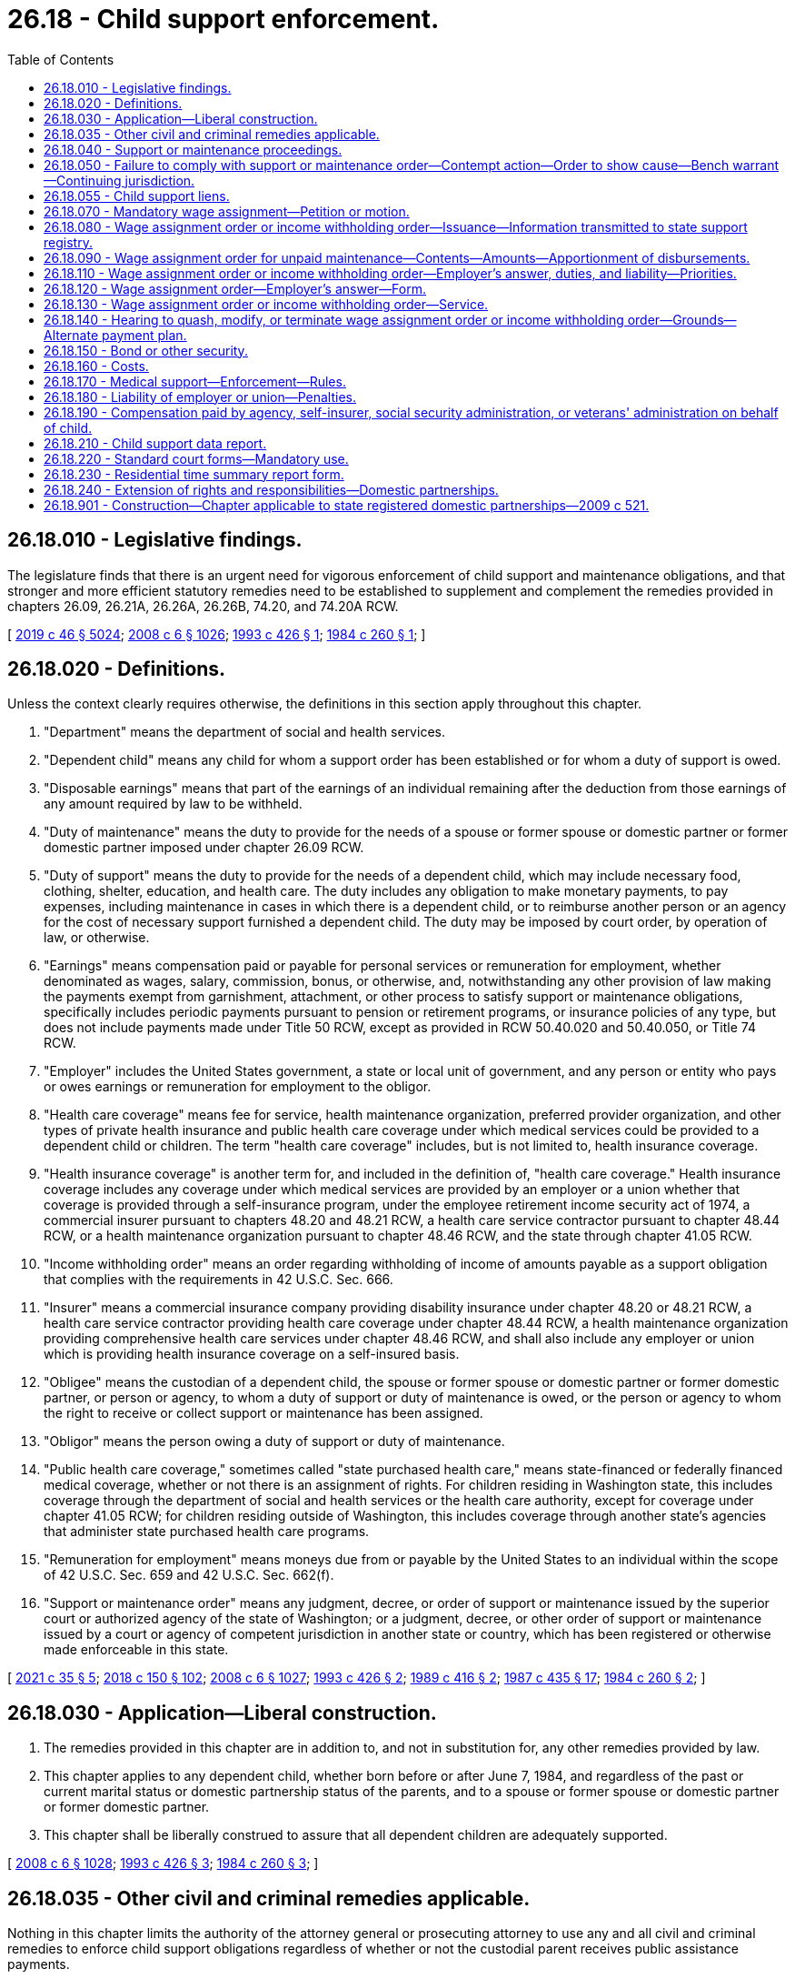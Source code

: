 = 26.18 - Child support enforcement.
:toc:

== 26.18.010 - Legislative findings.
The legislature finds that there is an urgent need for vigorous enforcement of child support and maintenance obligations, and that stronger and more efficient statutory remedies need to be established to supplement and complement the remedies provided in chapters 26.09, 26.21A, 26.26A, 26.26B, 74.20, and 74.20A RCW.

[ http://lawfilesext.leg.wa.gov/biennium/2019-20/Pdf/Bills/Session%20Laws/Senate/5333-S.SL.pdf?cite=2019%20c%2046%20§%205024[2019 c 46 § 5024]; http://lawfilesext.leg.wa.gov/biennium/2007-08/Pdf/Bills/Session%20Laws/House/3104-S2.SL.pdf?cite=2008%20c%206%20§%201026[2008 c 6 § 1026]; http://lawfilesext.leg.wa.gov/biennium/1993-94/Pdf/Bills/Session%20Laws/House/1760-S.SL.pdf?cite=1993%20c%20426%20§%201[1993 c 426 § 1]; http://leg.wa.gov/CodeReviser/documents/sessionlaw/1984c260.pdf?cite=1984%20c%20260%20§%201[1984 c 260 § 1]; ]

== 26.18.020 - Definitions.
Unless the context clearly requires otherwise, the definitions in this section apply throughout this chapter.

. "Department" means the department of social and health services.

. "Dependent child" means any child for whom a support order has been established or for whom a duty of support is owed.

. "Disposable earnings" means that part of the earnings of an individual remaining after the deduction from those earnings of any amount required by law to be withheld.

. "Duty of maintenance" means the duty to provide for the needs of a spouse or former spouse or domestic partner or former domestic partner imposed under chapter 26.09 RCW.

. "Duty of support" means the duty to provide for the needs of a dependent child, which may include necessary food, clothing, shelter, education, and health care. The duty includes any obligation to make monetary payments, to pay expenses, including maintenance in cases in which there is a dependent child, or to reimburse another person or an agency for the cost of necessary support furnished a dependent child. The duty may be imposed by court order, by operation of law, or otherwise.

. "Earnings" means compensation paid or payable for personal services or remuneration for employment, whether denominated as wages, salary, commission, bonus, or otherwise, and, notwithstanding any other provision of law making the payments exempt from garnishment, attachment, or other process to satisfy support or maintenance obligations, specifically includes periodic payments pursuant to pension or retirement programs, or insurance policies of any type, but does not include payments made under Title 50 RCW, except as provided in RCW 50.40.020 and 50.40.050, or Title 74 RCW.

. "Employer" includes the United States government, a state or local unit of government, and any person or entity who pays or owes earnings or remuneration for employment to the obligor.

. "Health care coverage" means fee for service, health maintenance organization, preferred provider organization, and other types of private health insurance and public health care coverage under which medical services could be provided to a dependent child or children. The term "health care coverage" includes, but is not limited to, health insurance coverage.

. "Health insurance coverage" is another term for, and included in the definition of, "health care coverage." Health insurance coverage includes any coverage under which medical services are provided by an employer or a union whether that coverage is provided through a self-insurance program, under the employee retirement income security act of 1974, a commercial insurer pursuant to chapters 48.20 and 48.21 RCW, a health care service contractor pursuant to chapter 48.44 RCW, or a health maintenance organization pursuant to chapter 48.46 RCW, and the state through chapter 41.05 RCW.

. "Income withholding order" means an order regarding withholding of income of amounts payable as a support obligation that complies with the requirements in 42 U.S.C. Sec. 666.

. "Insurer" means a commercial insurance company providing disability insurance under chapter 48.20 or 48.21 RCW, a health care service contractor providing health care coverage under chapter 48.44 RCW, a health maintenance organization providing comprehensive health care services under chapter 48.46 RCW, and shall also include any employer or union which is providing health insurance coverage on a self-insured basis.

. "Obligee" means the custodian of a dependent child, the spouse or former spouse or domestic partner or former domestic partner, or person or agency, to whom a duty of support or duty of maintenance is owed, or the person or agency to whom the right to receive or collect support or maintenance has been assigned.

. "Obligor" means the person owing a duty of support or duty of maintenance.

. "Public health care coverage," sometimes called "state purchased health care," means state-financed or federally financed medical coverage, whether or not there is an assignment of rights. For children residing in Washington state, this includes coverage through the department of social and health services or the health care authority, except for coverage under chapter 41.05 RCW; for children residing outside of Washington, this includes coverage through another state's agencies that administer state purchased health care programs.

. "Remuneration for employment" means moneys due from or payable by the United States to an individual within the scope of 42 U.S.C. Sec. 659 and 42 U.S.C. Sec. 662(f).

. "Support or maintenance order" means any judgment, decree, or order of support or maintenance issued by the superior court or authorized agency of the state of Washington; or a judgment, decree, or other order of support or maintenance issued by a court or agency of competent jurisdiction in another state or country, which has been registered or otherwise made enforceable in this state.

[ http://lawfilesext.leg.wa.gov/biennium/2021-22/Pdf/Bills/Session%20Laws/House/1171-S.SL.pdf?cite=2021%20c%2035%20§%205[2021 c 35 § 5]; http://lawfilesext.leg.wa.gov/biennium/2017-18/Pdf/Bills/Session%20Laws/Senate/6334-S.SL.pdf?cite=2018%20c%20150%20§%20102[2018 c 150 § 102]; http://lawfilesext.leg.wa.gov/biennium/2007-08/Pdf/Bills/Session%20Laws/House/3104-S2.SL.pdf?cite=2008%20c%206%20§%201027[2008 c 6 § 1027]; http://lawfilesext.leg.wa.gov/biennium/1993-94/Pdf/Bills/Session%20Laws/House/1760-S.SL.pdf?cite=1993%20c%20426%20§%202[1993 c 426 § 2]; http://leg.wa.gov/CodeReviser/documents/sessionlaw/1989c416.pdf?cite=1989%20c%20416%20§%202[1989 c 416 § 2]; http://leg.wa.gov/CodeReviser/documents/sessionlaw/1987c435.pdf?cite=1987%20c%20435%20§%2017[1987 c 435 § 17]; http://leg.wa.gov/CodeReviser/documents/sessionlaw/1984c260.pdf?cite=1984%20c%20260%20§%202[1984 c 260 § 2]; ]

== 26.18.030 - Application—Liberal construction.
. The remedies provided in this chapter are in addition to, and not in substitution for, any other remedies provided by law.

. This chapter applies to any dependent child, whether born before or after June 7, 1984, and regardless of the past or current marital status or domestic partnership status of the parents, and to a spouse or former spouse or domestic partner or former domestic partner.

. This chapter shall be liberally construed to assure that all dependent children are adequately supported.

[ http://lawfilesext.leg.wa.gov/biennium/2007-08/Pdf/Bills/Session%20Laws/House/3104-S2.SL.pdf?cite=2008%20c%206%20§%201028[2008 c 6 § 1028]; http://lawfilesext.leg.wa.gov/biennium/1993-94/Pdf/Bills/Session%20Laws/House/1760-S.SL.pdf?cite=1993%20c%20426%20§%203[1993 c 426 § 3]; http://leg.wa.gov/CodeReviser/documents/sessionlaw/1984c260.pdf?cite=1984%20c%20260%20§%203[1984 c 260 § 3]; ]

== 26.18.035 - Other civil and criminal remedies applicable.
Nothing in this chapter limits the authority of the attorney general or prosecuting attorney to use any and all civil and criminal remedies to enforce child support obligations regardless of whether or not the custodial parent receives public assistance payments.

[ http://leg.wa.gov/CodeReviser/documents/sessionlaw/1984c260.pdf?cite=1984%20c%20260%20§%2024[1984 c 260 § 24]; ]

== 26.18.040 - Support or maintenance proceedings.
. A proceeding to enforce a duty of support or maintenance is commenced:

.. By filing a petition for an original action; or

.. By motion in an existing action or under an existing cause number.

. Venue for the action is in the superior court of the county where the dependent child resides or is present, where the obligor or obligee resides, or where the prior support or maintenance order was entered. The petition or motion may be filed by the obligee, the state, or any agency providing care or support to the dependent child. A filing fee shall not be assessed in cases brought on behalf of the state of Washington.

. The court retains continuing jurisdiction under this chapter until all duties of either support or maintenance, or both, of the obligor, including arrearages, have been satisfied.

[ http://lawfilesext.leg.wa.gov/biennium/2007-08/Pdf/Bills/Session%20Laws/House/3104-S2.SL.pdf?cite=2008%20c%206%20§%201029[2008 c 6 § 1029]; http://lawfilesext.leg.wa.gov/biennium/1993-94/Pdf/Bills/Session%20Laws/House/1760-S.SL.pdf?cite=1993%20c%20426%20§%204[1993 c 426 § 4]; http://leg.wa.gov/CodeReviser/documents/sessionlaw/1984c260.pdf?cite=1984%20c%20260%20§%204[1984 c 260 § 4]; ]

== 26.18.050 - Failure to comply with support or maintenance order—Contempt action—Order to show cause—Bench warrant—Continuing jurisdiction.
. If an obligor fails to comply with a support or maintenance order, a petition or motion may be filed without notice under RCW 26.18.040 to initiate a contempt action as provided in chapter 7.21 RCW. If the court finds there is reasonable cause to believe the obligor has failed to comply with a support or maintenance order, the court may issue an order to show cause requiring the obligor to appear at a certain time and place for a hearing, at which time the obligor may appear to show cause why the relief requested should not be granted. A copy of the petition or motion shall be served on the obligor along with the order to show cause.

. Service of the order to show cause shall be by personal service, or in the manner provided in the civil rules of superior court or applicable statute.

. If the order to show cause served upon the obligor included a warning that an arrest warrant could be issued for failure to appear, the court may issue a bench warrant for the arrest of the obligor if the obligor fails to appear on the return date provided in the order.

. If the obligor contends at the hearing that he or she lacked the means to comply with the support or maintenance order, the obligor shall establish that he or she exercised due diligence in seeking employment, in conserving assets, or otherwise in rendering himself or herself able to comply with the court's order.

. As provided in RCW 26.18.040, the court retains continuing jurisdiction under this chapter and may use a contempt action to enforce a support or maintenance order until the obligor satisfies all duties of support, including arrearages, that accrued pursuant to the support or maintenance order.

[ http://lawfilesext.leg.wa.gov/biennium/2007-08/Pdf/Bills/Session%20Laws/House/3104-S2.SL.pdf?cite=2008%20c%206%20§%201030[2008 c 6 § 1030]; http://lawfilesext.leg.wa.gov/biennium/1993-94/Pdf/Bills/Session%20Laws/House/1760-S.SL.pdf?cite=1993%20c%20426%20§%205[1993 c 426 § 5]; http://leg.wa.gov/CodeReviser/documents/sessionlaw/1989c373.pdf?cite=1989%20c%20373%20§%2022[1989 c 373 § 22]; http://leg.wa.gov/CodeReviser/documents/sessionlaw/1984c260.pdf?cite=1984%20c%20260%20§%205[1984 c 260 § 5]; ]

== 26.18.055 - Child support liens.
Child support debts, not paid when due, become liens by operation of law against all property of the debtor with priority of a secured creditor. This lien shall be separate and apart from, and in addition to, any other lien created by, or provided for, in this title. The lien attaches to all real and personal property of the debtor on the date of filing with the county auditor of the county in which the property is located. Liens filed by other states or jurisdictions that comply with the procedural rules for filing liens under chapter 65.04 RCW shall be accorded full faith and credit and are enforceable without judicial notice or hearing.

[ http://lawfilesext.leg.wa.gov/biennium/1999-00/Pdf/Bills/Session%20Laws/House/2579.SL.pdf?cite=2000%20c%2086%20§%201[2000 c 86 § 1]; http://lawfilesext.leg.wa.gov/biennium/1997-98/Pdf/Bills/Session%20Laws/House/3901.SL.pdf?cite=1997%20c%2058%20§%20942[1997 c 58 § 942]; ]

== 26.18.070 - Mandatory wage assignment—Petition or motion.
. A petition or motion seeking a mandatory wage assignment in an action under RCW 26.18.040 may be filed by an obligee if the obligor is:

.. Subject to a support order allowing immediate income withholding; or

.. More than fifteen days past due in child support or maintenance payments in an amount equal to or greater than the obligation payable for one month.

. The petition or motion shall include a sworn statement by the obligee, stating the facts authorizing the issuance of the wage assignment order, including:

.. That the obligor, stating his or her name and residence, is:

... Subject to a support order allowing immediate income withholding; or

... More than fifteen days past due in child support or maintenance payments in an amount equal to or greater than the obligation payable for one month;

.. A description of the terms of the order requiring payment of support or maintenance, and the amount past due, if any;

.. The name and address of the obligor's employer;

.. That notice by personal service or any form of mail requiring a return receipt, has been provided to the obligor at least fifteen days prior to the obligee seeking a mandatory wage assignment, unless the order for support or maintenance states that the obligee may seek a mandatory wage assignment without notice to the obligor; and

.. In cases not filed by the state, whether the obligee has received public assistance from any source and, if the obligee has received public assistance, that the department of social and health services has been notified in writing of the pending action.

. If the court in which a mandatory wage assignment is sought does not already have a copy of the support or maintenance order in the court file, then the obligee shall attach a copy of the support or maintenance order to the petition or motion seeking the wage assignment.

[ http://lawfilesext.leg.wa.gov/biennium/2007-08/Pdf/Bills/Session%20Laws/House/3104-S2.SL.pdf?cite=2008%20c%206%20§%201031[2008 c 6 § 1031]; http://lawfilesext.leg.wa.gov/biennium/1993-94/Pdf/Bills/Session%20Laws/House/2488-S.SL.pdf?cite=1994%20c%20230%20§%203[1994 c 230 § 3]; http://lawfilesext.leg.wa.gov/biennium/1993-94/Pdf/Bills/Session%20Laws/House/1760-S.SL.pdf?cite=1993%20c%20426%20§%206[1993 c 426 § 6]; http://leg.wa.gov/CodeReviser/documents/sessionlaw/1987c435.pdf?cite=1987%20c%20435%20§%2018[1987 c 435 § 18]; http://leg.wa.gov/CodeReviser/documents/sessionlaw/1984c260.pdf?cite=1984%20c%20260%20§%207[1984 c 260 § 7]; ]

== 26.18.080 - Wage assignment order or income withholding order—Issuance—Information transmitted to state support registry.
. Upon receipt of a petition or motion seeking a mandatory wage assignment that complies with RCW 26.18.070, the court shall issue: (a) A wage assignment order for unpaid maintenance; (b) an income withholding order for unpaid child support; or (c) an income withholding order for unpaid maintenance and unpaid child support, including the information required in RCW 26.18.090, directed to the employer, and commanding the employer to answer the order on the forms served with the order that comply with RCW 26.18.120 within twenty days after service of the order upon the employer.

. The clerk of the court shall forward a copy of the mandatory wage assignment or income withholding order, a true and correct copy of the support orders in the court file, and a statement containing the obligee's address and social security number shall be forwarded to the Washington state support registry within five days of the entry of the order.

[ http://lawfilesext.leg.wa.gov/biennium/2021-22/Pdf/Bills/Session%20Laws/House/1171-S.SL.pdf?cite=2021%20c%2035%20§%206[2021 c 35 § 6]; http://leg.wa.gov/CodeReviser/documents/sessionlaw/1987c435.pdf?cite=1987%20c%20435%20§%2019[1987 c 435 § 19]; http://leg.wa.gov/CodeReviser/documents/sessionlaw/1984c260.pdf?cite=1984%20c%20260%20§%208[1984 c 260 § 8]; ]

== 26.18.090 - Wage assignment order for unpaid maintenance—Contents—Amounts—Apportionment of disbursements.
. The wage assignment order in RCW 26.18.080 for unpaid maintenance only shall include:

.. The maximum amount of current maintenance, if any, to be withheld from the obligor's earnings each month, or from each earnings disbursement; and

.. The total amount of the arrearage or reimbursement judgment previously entered by the court, if any, together with interest, if any.

. The total amount to be withheld from the obligor's earnings each month, or from each earnings disbursement, shall not exceed fifty percent of the disposable earnings of the obligor. If the amounts to be paid toward the arrearage are specified in the maintenance order, then the maximum amount to be withheld is the sum of: Either the current support or maintenance ordered, or both; and the amount ordered to be paid toward the arrearage, or fifty percent of the disposable earnings of the obligor, whichever is less.

. The provisions of RCW 6.27.150 do not apply to wage assignments for maintenance authorized under this chapter, but fifty percent of the disposable earnings of the obligor are exempt, and may be disbursed to the obligor.

. If an obligor is subject to two or more attachments for maintenance on account of different obligees, the employer shall, if the nonexempt portion of the obligor's earnings is not sufficient to respond fully to all the attachments, apportion the obligor's nonexempt disposable earnings between or among the various obligees equally. An obligee may seek a court order reapportioning the obligor's nonexempt disposable earnings upon notice to all interested obligees. Notice shall be by personal service, or in the manner provided by the civil rules of superior court or applicable statute.

. An income withholding order for unpaid child support or unpaid child support and unpaid maintenance shall meet federal requirements in 42 U.S.C. Sec. 666.

[ http://lawfilesext.leg.wa.gov/biennium/2021-22/Pdf/Bills/Session%20Laws/House/1171-S.SL.pdf?cite=2021%20c%2035%20§%207[2021 c 35 § 7]; http://lawfilesext.leg.wa.gov/biennium/2007-08/Pdf/Bills/Session%20Laws/House/3104-S2.SL.pdf?cite=2008%20c%206%20§%201032[2008 c 6 § 1032]; http://lawfilesext.leg.wa.gov/biennium/1993-94/Pdf/Bills/Session%20Laws/House/1760-S.SL.pdf?cite=1993%20c%20426%20§%207[1993 c 426 § 7]; http://leg.wa.gov/CodeReviser/documents/sessionlaw/1984c260.pdf?cite=1984%20c%20260%20§%209[1984 c 260 § 9]; ]

== 26.18.110 - Wage assignment order or income withholding order—Employer's answer, duties, and liability—Priorities.
. An employer upon whom service of a wage assignment order or income withholding order has been made shall answer the order by sworn affidavit within twenty days after the date of service. The answer shall state whether the obligor is employed by or receives earnings or other remuneration from the employer, whether the employer will honor the wage assignment order or income withholding order, and whether there are either multiple child support or maintenance attachments, or both, against the obligor.

. If the employer possesses any earnings or remuneration due and owing to the obligor, the earnings subject to the wage assignment order or income withholding order shall be withheld immediately upon receipt of the wage assignment order or income withholding order. The withheld earnings shall be delivered to the Washington state support registry or, if the wage assignment order is to satisfy a duty of maintenance, to the addressee specified in the assignment within five working days of each regular pay interval.

. The employer shall continue to withhold the ordered amounts from nonexempt earnings or remuneration of the obligor until notified by:

.. The court that the wage assignment has been modified or terminated; or

.. In the case of an income withholding order, the Washington state support registry that the accrued child support or maintenance debt has been paid. The employer shall promptly notify the addressee specified in the assignment when the employee is no longer employed. If the employer no longer employs the employee, the wage assignment order shall remain in effect for one year after the employee has left the employment or the employer has been in possession of any earnings or remuneration owed to the employee, whichever is later. The employer shall continue to hold the wage assignment order during that period. If the employee returns to the employer's employment during the one-year period the employer shall immediately begin to withhold the employee's earnings or remuneration according to the terms of the wage assignment order. If the employee has not returned within one year, the wage assignment shall cease to have effect at the expiration of the one-year period, unless the employer continues to owe remuneration for employment to the obligor.

. The employer may deduct a processing fee from the remainder of the employee's earnings after withholding under the wage assignment order or income withholding order, even if the remainder is exempt under RCW 26.18.090. The processing fee may not exceed (a) ten dollars for the first disbursement made by the employer to the Washington state support registry; and (b) one dollar for each subsequent disbursement to the clerk.

. An income withholding order for support for a dependent child entered under this chapter shall have priority over any other wage assignment or garnishment, except for another wage assignment or garnishment for child support, or order to withhold and deliver under chapter 74.20A RCW. An order for wage assignment for spousal maintenance entered under this chapter shall have priority over any other wage assignment or garnishment, except for a wage assignment, garnishment, or order to withhold and deliver under chapter 74.20A RCW for support of a dependent child, and except for another wage assignment or garnishment for maintenance.

. An employer who fails to withhold earnings as required by a wage assignment order or income withholding order issued under this chapter may be held liable to the obligee for one hundred percent of the support or maintenance debt, or the amount of support or maintenance moneys that should have been withheld from the employee's earnings whichever is the lesser amount, if the employer:

.. Fails or refuses, after being served with a wage assignment order or income withholding order, to deduct and promptly remit from the unpaid earnings the amounts of money required in the order;

.. Fails or refuses to submit an answer to the notice of wage assignment or income withholding after being served; or

.. Is unwilling to comply with the other requirements of this section.

Liability may be established in superior court. Awards in superior court shall include costs, interest under RCW 19.52.020 and 4.56.110, and reasonable attorneys' fees.

. No employer who complies with a wage assignment order or income withholding order issued under this chapter may be liable to the employee for wrongful withholding.

. No employer may discharge, discipline, or refuse to hire an employee because of the entry or service of a wage assignment or income withholding order issued and executed under this chapter. If an employer discharges, disciplines, or refuses to hire an employee in violation of this section, the employee or person shall have a cause of action against the employer. The employer shall be liable for double the amount of damages suffered as a result of the violation and for costs and reasonable attorneys' fees, and shall be subject to a civil penalty of not more than two thousand five hundred dollars for each violation. The employer may also be ordered to hire, rehire, or reinstate the aggrieved individual.

. For wage assignments or income withholding payable to the Washington state support registry, an employer may combine amounts withheld from various employees into a single payment to the Washington state support registry, if the payment includes a listing of the amounts attributable to each employee and other information as required by the registry.

. An employer shall deliver a copy of the wage assignment order or income withholding order to the obligor as soon as is reasonably possible.

[ http://lawfilesext.leg.wa.gov/biennium/2021-22/Pdf/Bills/Session%20Laws/House/1171-S.SL.pdf?cite=2021%20c%2035%20§%209[2021 c 35 § 9]; http://lawfilesext.leg.wa.gov/biennium/2007-08/Pdf/Bills/Session%20Laws/House/3104-S2.SL.pdf?cite=2008%20c%206%20§%201034[2008 c 6 § 1034]; http://lawfilesext.leg.wa.gov/biennium/1997-98/Pdf/Bills/Session%20Laws/House/2732.SL.pdf?cite=1998%20c%2077%20§%202[1998 c 77 § 2]; http://lawfilesext.leg.wa.gov/biennium/1993-94/Pdf/Bills/Session%20Laws/House/2488-S.SL.pdf?cite=1994%20c%20230%20§%205[1994 c 230 § 5]; http://lawfilesext.leg.wa.gov/biennium/1993-94/Pdf/Bills/Session%20Laws/House/1760-S.SL.pdf?cite=1993%20c%20426%20§%209[1993 c 426 § 9]; http://lawfilesext.leg.wa.gov/biennium/1991-92/Pdf/Bills/Session%20Laws/Senate/5120-S2.SL.pdf?cite=1991%20c%20367%20§%2021[1991 c 367 § 21]; http://leg.wa.gov/CodeReviser/documents/sessionlaw/1989c416.pdf?cite=1989%20c%20416%20§%2011[1989 c 416 § 11]; http://leg.wa.gov/CodeReviser/documents/sessionlaw/1987c435.pdf?cite=1987%20c%20435%20§%2021[1987 c 435 § 21]; http://leg.wa.gov/CodeReviser/documents/sessionlaw/1984c260.pdf?cite=1984%20c%20260%20§%2011[1984 c 260 § 11]; ]

== 26.18.120 - Wage assignment order—Employer's answer—Form.
The answer of the employer shall be made on forms, served on the employer with the wage assignment order, substantially as follows:

IN THE SUPERIOR COURT OF THESTATE OF WASHINGTON IN AND FOR THECOUNTY OF  . . . . . . . . . . . . . . . . . . . . .No.  . . . . . . . . . . . .Obligee  vs.ANSWER . . . . . . . . . . . .TO WAGEObligorASSIGNMENT ORDER . . . . . . . . . . . . Employer 1. At the time of the service of the wage assignment order on the employer, was the above-named obligor employed by or receiving earnings or other remuneration for employment from the employer?Yes  . . . . . .  No  . . . . . . (check one).2. Are there any other attachments for child support or maintenance currently in effect against the obligor?Yes  . . . . . . No  . . . . . . (check one).3. If the answer to question one is yes and the employer cannot comply with the wage assignment order, provide an explanation: I declare under penalty of perjury under the laws of the state of Washington that the foregoing is true and correct.. . . .. . . .Signature of employerDate and place . . . .. . . .. . . .Signature of personAddress for future noticeanswering for employerto employer. . . . Connection with employer

IN THE SUPERIOR COURT OF THE

STATE OF WASHINGTON IN AND FOR THE

COUNTY OF  . . . . . . . . .

 . . . . . . . . . . . .

No.  . . . . . . . . . . . .

Obligee

 

 

vs.

ANSWER

 . . . . . . . . . . . .

TO WAGE

Obligor

ASSIGNMENT ORDER

 . . . . . . . . . . . .

 

Employer

 

1. At the time of the service of the wage assignment order on the employer, was the above-named obligor employed by or receiving earnings or other remuneration for employment from the employer?

Yes  . . . . . .  No  . . . . . . (check one).

2. Are there any other attachments for child support or maintenance currently in effect against the obligor?

Yes  . . . . . . No  . . . . . . (check one).

3. If the answer to question one is yes and the employer cannot comply with the wage assignment order, provide an explanation:

 

I declare under penalty of perjury under the laws of the state of Washington that the foregoing is true and correct.

. . . .

. . . .

Signature of employer

Date and place

 

. . . .

. . . .

. . . .

Signature of person

Address for future notice

answering for employer

to employer

. . . .

 

Connection with employer

[ http://lawfilesext.leg.wa.gov/biennium/2007-08/Pdf/Bills/Session%20Laws/House/3104-S2.SL.pdf?cite=2008%20c%206%20§%201035[2008 c 6 § 1035]; http://lawfilesext.leg.wa.gov/biennium/1993-94/Pdf/Bills/Session%20Laws/House/1760-S.SL.pdf?cite=1993%20c%20426%20§%2010[1993 c 426 § 10]; http://leg.wa.gov/CodeReviser/documents/sessionlaw/1984c260.pdf?cite=1984%20c%20260%20§%2012[1984 c 260 § 12]; ]

== 26.18.130 - Wage assignment order or income withholding order—Service.
. Service of the wage assignment order or income withholding order on the employer is invalid unless it is served with five answer forms in substantial conformance with RCW 26.18.120, together with stamped envelopes addressed to, respectively, the clerk of the court where the order was issued, the Washington state support registry, the obligee's attorney or the obligee, and the obligor. The obligee shall also include an extra copy of the wage assignment order or income withholding order for the employer to deliver to the obligor. Service on the employer shall be in person or by any form of mail requiring a return receipt.

. On or before the date of service of the wage assignment order or income withholding order on the employer, the obligee shall mail or cause to be mailed by certified mail a copy of the wage assignment order or income withholding order to the obligor at the obligor's last known post office address; or, in the alternative, a copy of the wage assignment order or income withholding order shall be served on the obligor in the same manner as a summons in a civil action on, before, or within two days after the date of service of the order on the employer. This requirement is not jurisdictional, but if the copy is not mailed or served as this subsection provides, or if any irregularity appears with respect to the mailing or service, the superior court, in its discretion, may quash the wage assignment order or income withholding order, upon motion of the obligor promptly made and supported by an affidavit showing that the obligor has suffered substantial injury due to the failure to mail or serve the copy.

[ http://lawfilesext.leg.wa.gov/biennium/2021-22/Pdf/Bills/Session%20Laws/House/1171-S.SL.pdf?cite=2021%20c%2035%20§%2010[2021 c 35 § 10]; http://leg.wa.gov/CodeReviser/documents/sessionlaw/1987c435.pdf?cite=1987%20c%20435%20§%2022[1987 c 435 § 22]; http://leg.wa.gov/CodeReviser/documents/sessionlaw/1984c260.pdf?cite=1984%20c%20260%20§%2013[1984 c 260 § 13]; ]

== 26.18.140 - Hearing to quash, modify, or terminate wage assignment order or income withholding order—Grounds—Alternate payment plan.
. Except as provided in subsection (2) of this section, in a hearing to quash, modify, or terminate the wage assignment order or income withholding order, the court may grant relief only upon a showing that the wage assignment order or income withholding order causes extreme hardship or substantial injustice. Satisfaction by the obligor of all past due payments subsequent to the issuance of the wage assignment order or income withholding order is not grounds to quash, modify, or terminate the wage assignment order or income withholding order. If a wage assignment order or income withholding order has been in operation for twelve consecutive months and the obligor's support or maintenance obligation is current, the court may terminate the order upon motion of the obligor unless the obligee can show good cause as to why the wage assignment order or income withholding order should remain in effect.

. The court may enter an order delaying, modifying, or terminating the wage assignment order or income withholding order and order the obligor to make payments directly to the obligee as provided in RCW 26.23.050(2).

[ http://lawfilesext.leg.wa.gov/biennium/2021-22/Pdf/Bills/Session%20Laws/House/1171-S.SL.pdf?cite=2021%20c%2035%20§%2011[2021 c 35 § 11]; http://lawfilesext.leg.wa.gov/biennium/2007-08/Pdf/Bills/Session%20Laws/House/3104-S2.SL.pdf?cite=2008%20c%206%20§%201036[2008 c 6 § 1036]; http://lawfilesext.leg.wa.gov/biennium/1993-94/Pdf/Bills/Session%20Laws/House/2488-S.SL.pdf?cite=1994%20c%20230%20§%206[1994 c 230 § 6]; http://lawfilesext.leg.wa.gov/biennium/1993-94/Pdf/Bills/Session%20Laws/House/1760-S.SL.pdf?cite=1993%20c%20426%20§%2011[1993 c 426 § 11]; http://lawfilesext.leg.wa.gov/biennium/1991-92/Pdf/Bills/Session%20Laws/Senate/5120-S2.SL.pdf?cite=1991%20c%20367%20§%2022[1991 c 367 § 22]; http://leg.wa.gov/CodeReviser/documents/sessionlaw/1984c260.pdf?cite=1984%20c%20260%20§%2014[1984 c 260 § 14]; ]

== 26.18.150 - Bond or other security.
. In any action to enforce a support or maintenance order under Title 26 RCW, the court may, in its discretion, order a parent obligated to pay support for a minor child or person owing a duty of maintenance to post a bond or other security with the court. The bond or other security shall be in the amount of support or maintenance due for a two-year period. The bond or other security is subject to approval by the court. The bond shall include the name and address of the issuer. If the bond is canceled, any person issuing a bond under this section shall notify the court and the person entitled to receive payment under the order.

. If the obligor fails to make payments as required under the court order, the person entitled to receive payment may recover on the bond or other security in the existing proceeding. The court may, after notice and hearing, increase the amount of the bond or other security. Failure to comply with the court's order to obtain and maintain a bond or other security may be treated as contempt of court.

[ http://lawfilesext.leg.wa.gov/biennium/2007-08/Pdf/Bills/Session%20Laws/House/3104-S2.SL.pdf?cite=2008%20c%206%20§%201037[2008 c 6 § 1037]; http://lawfilesext.leg.wa.gov/biennium/1993-94/Pdf/Bills/Session%20Laws/House/1760-S.SL.pdf?cite=1993%20c%20426%20§%2012[1993 c 426 § 12]; http://leg.wa.gov/CodeReviser/documents/sessionlaw/1984c260.pdf?cite=1984%20c%20260%20§%2015[1984 c 260 § 15]; ]

== 26.18.160 - Costs.
In any action to enforce a support or maintenance order under this chapter, the prevailing party is entitled to a recovery of costs, including an award for reasonable attorney fees. An obligor may not be considered a prevailing party under this section unless the obligee has acted in bad faith in connection with the proceeding in question.

[ http://lawfilesext.leg.wa.gov/biennium/1993-94/Pdf/Bills/Session%20Laws/House/1760-S.SL.pdf?cite=1993%20c%20426%20§%2013[1993 c 426 § 13]; http://leg.wa.gov/CodeReviser/documents/sessionlaw/1984c260.pdf?cite=1984%20c%20260%20§%2025[1984 c 260 § 25]; ]

== 26.18.170 - Medical support—Enforcement—Rules.
. Whenever a parent has been ordered to provide medical support for a dependent child, the department or the other parent may seek enforcement of the medical support as provided under this section.

.. If the obligated parent provides proof that he or she provides accessible health care coverage for the child, that parent has satisfied his or her obligation to provide health care coverage.

.. If the obligated parent does not provide proof of coverage, either the department or the other parent may take appropriate action as provided in this section to enforce the obligation.

. An obligated parent may satisfy his or her health care coverage obligation by enrolling the child in public health care coverage, but that parent is also required to provide accessible health insurance coverage for the child if it is available at no cost through the parent's employer or union.

. The fact that one parent enrolled the child in public health care coverage does not satisfy the other parent's health care coverage obligation unless the support order provides otherwise. A parent may satisfy the obligation to provide health care coverage by:

.. First enrolling the child in available and accessible health insurance coverage through the parent's employer or union if such coverage is available for no more than twenty-five percent of the parent's basic support obligation;

.. If there is no accessible health insurance coverage for the child available through the parent's employer or union, contributing a proportionate share of any premium paid by the other parent or the state for public health care coverage for the child.

. The department may attempt to enforce a parent's obligation to provide health insurance coverage for the dependent child. If health insurance coverage is not available through the parent's employment or union at a cost not to exceed twenty-five percent of the parent's basic support obligation, or as otherwise provided in the support order, the department may enforce any monthly payment toward the premium ordered to be provided under RCW 26.09.105 or 74.20A.300.

. A parent seeking to enforce another parent's monthly payment toward the premium under RCW 26.09.105 may:

.. Apply for support enforcement services from the division of child support as provided by rule; or

.. Take action on his or her own behalf by:

... Filing a motion in the underlying superior court action; or

... Initiating an action in superior court to determine the amount owed by the obligated parent, if there is not already an underlying superior court action.

. [Empty]
.. The department may serve a notice of support owed under RCW 26.23.110 on a parent to determine the amount of that parent's monthly payment toward the premium.

.. Whether or not the child receives temporary assistance for needy families or medicaid, the department may enforce the responsible parent's monthly payment toward the premium. When the child receives public health care coverage for which there is an assignment, the department may disburse amounts collected to the custodial parent to be used for the medical costs of the child or the department may retain amounts collected and apply them toward the cost of providing the child's state-financed medical coverage. The department may disregard monthly payments toward the premium which are passed through to the family in accordance with federal law.

. [Empty]
.. If the order to provide health insurance coverage contains language notifying the parent ordered to provide coverage that failure to provide such coverage or proof that such coverage is unavailable may result in direct enforcement of the order and orders payments through, or has been submitted to, the Washington state support registry for enforcement, then the department may, without further notice to the parent, send a national medical support notice pursuant to 42 U.S.C. Sec. 666(a)(19), and sections 401 (e) and (f) of the federal child support and performance incentive act of 1998 to the parent's employer or union. The notice shall be served:

... By regular mail;

... In the manner prescribed for the service of a summons in a civil action;

... By certified mail, return receipt requested; or

... By electronic means if there is an agreement between the secretary of the department and the person, firm, corporation, association, political subdivision, department of the state, or agency, subdivision, or instrumentality of the United States to accept service by electronic means.

.. The notice shall require the employer or union to enroll the child in the health insurance plan as provided in subsection (10) of this section.

.. The returned part A of the national medical support notice to the division of child support by the employer constitutes proof of service of the notice in the case where the notice was served by regular mail.

. Upon receipt of a national medical support notice from a child support agency operating under Title IV-D of the federal social security act:

.. The parent's employer or union shall comply with the provisions of the notice, including meeting response time frames and withholding requirements required under part A of the notice;

.. The parent's employer or union shall also be responsible for complying with forwarding part B of the notice to the child's plan administrator, if required by the notice;

.. The plan administrator is responsible for complying with the provisions of the notice.

. If the parent's order to provide health insurance coverage does not order payments through, and has not been submitted to, the Washington state support registry for enforcement:

.. The parent seeking enforcement may, without further notice to the obligated parent, send a certified copy of the order requiring health insurance coverage to the parent's employer or union by certified mail, return receipt requested; and

.. The parent seeking enforcement shall attach a notarized statement to the order declaring that the order is the latest order addressing coverage entered by the court and require the employer or union to enroll the child in the health insurance plan as provided in subsection (10) of this section.

. Upon receipt of an order that provides for health insurance coverage:

.. The parent's employer or union shall answer the party who sent the order within twenty days and confirm that the child:

... Has been enrolled in the health insurance plan;

... Will be enrolled; or

... Cannot be covered, stating the reasons why such coverage cannot be provided;

.. The employer or union shall withhold any required premium from the parent's income or wages;

.. If more than one plan is offered by the employer or union, and each plan may be extended to cover the child, then the child shall be enrolled in the parent's plan. If the parent's plan does not provide coverage which is accessible to the child, the child shall be enrolled in the least expensive plan otherwise available to the parent;

.. The employer or union shall provide information about the name of the health insurance coverage provider or issuer and the extent of coverage available to the parent and shall make available any necessary claim forms or enrollment membership cards.

. If the order for coverage contains no language notifying either or both parents that failure to provide health insurance coverage or proof that such coverage is unavailable may result in direct enforcement of the order, the department or the parent seeking enforcement may serve a written notice of intent to enforce the order on the obligated parent by certified mail, return receipt requested, or by personal service. If the parent required to provide medical support fails to provide written proof that such coverage has been obtained or applied for or fails to provide proof that such coverage is unavailable within twenty days of service of the notice, the department or the parent seeking enforcement may proceed to enforce the order directly as provided in subsection (7) of this section.

. If the parent ordered to provide health insurance coverage elects to provide coverage that will not be accessible to the child because of geographic or other limitations when accessible coverage is otherwise available, the department or the parent seeking enforcement may serve a written notice of intent to purchase health insurance coverage on the obligated parent by certified mail, return receipt requested. The notice shall also specify the type and cost of coverage.

. If the department serves a notice under subsection (12) of this section the parent required to provide medical support shall, within twenty days of the date of service:

.. File an application for an adjudicative proceeding; or

.. Provide written proof to the department that the obligated parent has either applied for, or obtained, coverage accessible to the child.

. If the parent seeking enforcement serves a notice under subsection (12) of this section, within twenty days of the date of service the parent required to provide medical support shall provide written proof to the parent seeking enforcement that he or she has either applied for, or obtained, coverage accessible to the child.

. If the parent required to provide medical support fails to respond to a notice served under subsection (12) of this section to the party who served the notice, the party who served the notice may purchase the health insurance coverage specified in the notice directly.

.. If the obligated parent is the responsible parent, the amount of the monthly premium shall be added to the support debt and be collectible without further notice.

.. If the obligated parent is the custodial parent, the responsible parent may file an application for enforcement services and ask the department to establish and enforce the custodial parent's obligation.

.. The amount of the monthly premium may be collected or accrued until the parent required to provide medical support provides proof of the required coverage.

. The signature of the parent seeking enforcement or of a department employee shall be a valid authorization to the coverage provider or issuer for purposes of processing a payment to the child's health services provider. An order for health insurance coverage shall operate as an assignment of all benefit rights to the parent seeking enforcement or to the child's health services provider, and in any claim against the coverage provider or issuer, the parent seeking enforcement or his or her assignee shall be subrogated to the rights of the parent obligated to provide medical support for the child. Notwithstanding the provisions of this section regarding assignment of benefits, this section shall not require a health care service contractor authorized under chapter 48.44 RCW or a health maintenance organization authorized under chapter 48.46 RCW to deviate from their contractual provisions and restrictions regarding reimbursement for covered services. If the coverage is terminated, the employer shall mail a notice of termination to the department or the parent seeking enforcement at that parent's last known address within thirty days of the termination date.

. This section shall not be construed to limit the right of the parents or parties to the support order to bring an action in superior court at any time to enforce, modify, or clarify the original support order.

. Where a child does not reside in the issuer's service area, an issuer shall cover no less than urgent and emergent care. Where the issuer offers broader coverage, whether by policy or reciprocal agreement, the issuer shall provide such coverage to any child otherwise covered that does not reside in the issuer's service area.

. If a parent required to provide medical support fails to pay his or her portion, determined under RCW 26.19.080, of any premium, deductible, copay, or uninsured medical expense incurred on behalf of the child, pursuant to a child support order, the department or the parent seeking reimbursement of medical expenses may enforce collection of the obligated parent's portion of the premium, deductible, copay, or uninsured medical expense incurred on behalf of the child.

.. If the department is enforcing the order and the responsible parent is the obligated parent, the obligated parent's portion of the premium, deductible, copay, or uninsured medical expenses incurred on behalf of the child added to the support debt and be collectible without further notice, following the reduction of the expenses to a sum certain either in a court order or by the department, pursuant to RCW 26.23.110.

.. If the custodial parent is the obligated parent, the responsible parent may file an application for enforcement services and ask the department to establish and enforce the custodial parent's obligation.

. As used in this section:

.. "Accessible" means health insurance coverage which provides primary care services to the child or children with reasonable effort by the custodian.

.. "Cash medical support" means a combination of: (i) A parent's monthly payment toward the premium paid for coverage by either the other parent or the state, which represents the obligated parent's proportionate share of the premium paid, but no more than twenty-five percent of the obligated parent's basic support obligation; and (ii) a parent's proportionate share of uninsured medical expenses.

.. "Uninsured medical expenses" includes premiums, copays, deductibles, along with other health care costs not covered by insurance.

.. "Obligated parent" means a parent ordered to provide health insurance coverage for the children.

.. "Monthly payment toward the premium" means a parent's contribution toward premiums paid by the other parent or the state for insurance coverage for the child, which is based on the obligated parent's proportionate share of the premium paid, but no more than twenty-five percent of the obligated parent's basic support obligation.

. The department has rule-making authority to enact rules consistent with 42 U.S.C. Sec. 652(f) and 42 U.S.C. Sec. 666(a)(19) as amended by section 7307 of the deficit reduction act of 2005. Additionally, the department has rule-making authority to implement regulations required under 45 C.F.R. Parts 302, 303, 304, 305, and 308.

[ http://lawfilesext.leg.wa.gov/biennium/2017-18/Pdf/Bills/Session%20Laws/Senate/6334-S.SL.pdf?cite=2018%20c%20150%20§%20103[2018 c 150 § 103]; http://lawfilesext.leg.wa.gov/biennium/2009-10/Pdf/Bills/Session%20Laws/House/1845-S.SL.pdf?cite=2009%20c%20476%20§%202[2009 c 476 § 2]; http://lawfilesext.leg.wa.gov/biennium/2007-08/Pdf/Bills/Session%20Laws/Senate/5244-S.SL.pdf?cite=2007%20c%20143%20§%201[2007 c 143 § 1]; http://lawfilesext.leg.wa.gov/biennium/1999-00/Pdf/Bills/Session%20Laws/House/2579.SL.pdf?cite=2000%20c%2086%20§%202[2000 c 86 § 2]; http://lawfilesext.leg.wa.gov/biennium/1995-96/Pdf/Bills/Session%20Laws/Senate/5419-S.SL.pdf?cite=1995%20c%2034%20§%207[1995 c 34 § 7]; http://lawfilesext.leg.wa.gov/biennium/1993-94/Pdf/Bills/Session%20Laws/House/2488-S.SL.pdf?cite=1994%20c%20230%20§%207[1994 c 230 § 7]; http://lawfilesext.leg.wa.gov/biennium/1993-94/Pdf/Bills/Session%20Laws/House/1760-S.SL.pdf?cite=1993%20c%20426%20§%2014[1993 c 426 § 14]; http://leg.wa.gov/CodeReviser/documents/sessionlaw/1989c416.pdf?cite=1989%20c%20416%20§%205[1989 c 416 § 5]; ]

== 26.18.180 - Liability of employer or union—Penalties.
. The employer or union of a parent who has been ordered to provide health insurance coverage shall be liable for a fine of up to one thousand dollars per occurrence, if the employer or union fails or refuses, within twenty days of receiving the order or notice for health insurance coverage to:

.. Promptly enroll the parent's child in the health insurance plan; or

.. Make a written answer to the person or entity who sent the order or notice for health insurance coverage stating that the child:

... Will be enrolled in the next available open enrollment period; or

... Cannot be covered and explaining the reasons why coverage cannot be provided.

. Liability may be established and the fine may be collected by the office of support enforcement under chapter 74.20A or 26.23 RCW using any of the remedies contained in those chapters.

. Any employer or union who enrolls a child in a health insurance plan in compliance with chapter 26.18 RCW shall be exempt from liability resulting from such enrollment.

[ http://lawfilesext.leg.wa.gov/biennium/2009-10/Pdf/Bills/Session%20Laws/House/1845-S.SL.pdf?cite=2009%20c%20476%20§%203[2009 c 476 § 3]; http://lawfilesext.leg.wa.gov/biennium/1999-00/Pdf/Bills/Session%20Laws/House/2579.SL.pdf?cite=2000%20c%2086%20§%203[2000 c 86 § 3]; http://leg.wa.gov/CodeReviser/documents/sessionlaw/1989c416.pdf?cite=1989%20c%20416%20§%209[1989 c 416 § 9]; ]

== 26.18.190 - Compensation paid by agency, self-insurer, social security administration, or veterans' administration on behalf of child.
. When the department of labor and industries or a self-insurer pays compensation under chapter 51.32 RCW on behalf of or on account of the child or children of the injured worker for whom the injured worker owes a duty of child support, the amount of compensation the department or self-insurer pays on behalf of the child or children shall be treated for all purposes as if the injured worker paid the compensation toward satisfaction of the injured worker's child support obligations.

. When the social security administration pays social security disability dependency benefits, retirement benefits, or survivors insurance benefits on behalf of or on account of the child or children of a person with disabilities, a retired person, or a deceased person, the amount of benefits paid for the child or children shall be treated for all purposes as if the person with disabilities, the retired person, or the deceased person paid the benefits toward the satisfaction of that person's child support obligation for that period for which benefits are paid.

. When the veterans' administration apportions a veteran's benefits to pay child support on behalf of or on account of the child or children of the veteran, the amount paid for the child or children shall be treated for all purposes as if the veteran paid the benefits toward the satisfaction of that person's child support obligation for that period for which benefits are paid.

. Under no circumstances shall the person who has the obligation to make the transfer payment have a right to reimbursement of any compensation paid under subsection (1), (2), or (3) of this section.

[ http://lawfilesext.leg.wa.gov/biennium/2015-16/Pdf/Bills/Session%20Laws/Senate/5793.SL.pdf?cite=2015%20c%20124%20§%201[2015 c 124 § 1]; http://lawfilesext.leg.wa.gov/biennium/1995-96/Pdf/Bills/Session%20Laws/House/1186.SL.pdf?cite=1995%20c%20236%20§%201[1995 c 236 § 1]; http://leg.wa.gov/CodeReviser/documents/sessionlaw/1990ex1c2.pdf?cite=1990%201st%20ex.s.%20c%202%20§%2017[1990 1st ex.s. c 2 § 17]; ]

== 26.18.210 - Child support data report.
 In order to perform the required quadrennial review of the Washington state child support guidelines under RCW 26.19.025, the division of child support must prepare a report at least every four years using data compiled from child support court and administrative orders. The report must include all information the division of child support determines is necessary to perform the quadrennial review. On a monthly basis, the clerk of the court must forward all child support worksheets that have been filed with the court to the division of child support.

[ http://lawfilesext.leg.wa.gov/biennium/2011-12/Pdf/Bills/Session%20Laws/House/1298.SL.pdf?cite=2011%20c%2021%20§%201[2011 c 21 § 1]; http://lawfilesext.leg.wa.gov/biennium/2007-08/Pdf/Bills/Session%20Laws/House/1009-S2.SL.pdf?cite=2007%20c%20313%20§%204[2007 c 313 § 4]; http://lawfilesext.leg.wa.gov/biennium/2005-06/Pdf/Bills/Session%20Laws/House/1668.SL.pdf?cite=2005%20c%20282%20§%2033[2005 c 282 § 33]; http://leg.wa.gov/CodeReviser/documents/sessionlaw/1990ex1c2.pdf?cite=1990%201st%20ex.s.%20c%202%20§%2022[1990 1st ex.s. c 2 § 22]; ]

== 26.18.220 - Standard court forms—Mandatory use.
. The administrative office of the courts shall develop not later than July 1, 1991, standard court forms and format rules for mandatory use by litigants in all actions commenced under chapters 26.09, *26.10, 26.26A, and 26.26B RCW effective January 1, 1992. The administrator for the courts shall develop mandatory forms for financial affidavits for integration into the worksheets. The forms shall be developed and approved not later than September 1, 1992. The parties shall use the mandatory form for financial affidavits for actions commenced on or after September 1, 1992. The administrative office of the courts has continuing responsibility to develop and revise mandatory forms and format rules as appropriate.

. A party may delete unnecessary portions of the forms according to the rules established by the administrative office of the courts. A party may supplement the mandatory forms with additional material.

. A party's failure to use the mandatory forms or follow the format rules shall not be a reason to dismiss a case, refuse a filing, or strike a pleading. However, the court may require the party to submit a corrected pleading and may impose terms payable to the opposing party or payable to the court, or both.

. The administrative office of the courts shall distribute a master copy of the forms to all county court clerks. The administrative office of the courts and county clerks shall distribute the mandatory forms to the public upon request and may charge for the cost of production and distribution of the forms. Private vendors may distribute the mandatory forms. Distribution may be in printed or electronic form.

[ http://lawfilesext.leg.wa.gov/biennium/2019-20/Pdf/Bills/Session%20Laws/Senate/5333-S.SL.pdf?cite=2019%20c%2046%20§%205025[2019 c 46 § 5025]; http://lawfilesext.leg.wa.gov/biennium/2005-06/Pdf/Bills/Session%20Laws/House/1668.SL.pdf?cite=2005%20c%20282%20§%2034[2005 c 282 § 34]; http://lawfilesext.leg.wa.gov/biennium/1991-92/Pdf/Bills/Session%20Laws/House/2784-S.SL.pdf?cite=1992%20c%20229%20§%205[1992 c 229 § 5]; http://leg.wa.gov/CodeReviser/documents/sessionlaw/1990ex1c2.pdf?cite=1990%201st%20ex.s.%20c%202%20§%2025[1990 1st ex.s. c 2 § 25]; ]

== 26.18.230 - Residential time summary report form.
. The administrative office of the courts in consultation with the department of social and health services, division of child support, shall develop a residential time summary report form to provide for the reporting of summary information in every case in which residential time with children is to be established or modified.

. The residential time summary report must include at a minimum: A breakdown of residential schedules with a reasonable degree of specificity regarding actual time with each parent, including enforcement practices, representation status of the parties, whether domestic violence, child abuse, chemical dependency, or mental health issues exist, and whether the matter was agreed or contested.

[ http://lawfilesext.leg.wa.gov/biennium/2017-18/Pdf/Bills/Session%20Laws/Senate/5327-S.SL.pdf?cite=2017%20c%20183%20§%203[2017 c 183 § 3]; http://lawfilesext.leg.wa.gov/biennium/2007-08/Pdf/Bills/Session%20Laws/Senate/5470-S2.SL.pdf?cite=2007%20c%20496%20§%20702[2007 c 496 § 702]; ]

== 26.18.240 - Extension of rights and responsibilities—Domestic partnerships.
. For the purposes of chapter 26.21A RCW, any privilege, immunity, right, benefit, or responsibility granted or imposed by chapter 26.21A RCW, the uniform interstate family support act, to or on an individual because the individual is or was married is granted or imposed on equivalent terms, substantive and procedural, to or on an individual who is or was in a domestic partnership.

. For the purposes of chapter 26.21A RCW, any privilege, immunity, right, benefit, or responsibility granted or imposed by chapter 26.21A RCW, the uniform interstate family support act, to or on a spouse with respect to a child is granted or imposed on equivalent terms, substantive and procedural, to or on a domestic partner with respect to a child.

[ http://lawfilesext.leg.wa.gov/biennium/2007-08/Pdf/Bills/Session%20Laws/House/3104-S2.SL.pdf?cite=2008%20c%206%20§%201048[2008 c 6 § 1048]; ]

== 26.18.901 - Construction—Chapter applicable to state registered domestic partnerships—2009 c 521.
For the purposes of this chapter, the terms spouse, marriage, marital, husband, wife, widow, widower, next of kin, and family shall be interpreted as applying equally to state registered domestic partnerships or individuals in state registered domestic partnerships as well as to marital relationships and married persons, and references to dissolution of marriage shall apply equally to state registered domestic partnerships that have been terminated, dissolved, or invalidated, to the extent that such interpretation does not conflict with federal law. Where necessary to implement chapter 521, Laws of 2009, gender-specific terms such as husband and wife used in any statute, rule, or other law shall be construed to be gender neutral, and applicable to individuals in state registered domestic partnerships.

[ http://lawfilesext.leg.wa.gov/biennium/2009-10/Pdf/Bills/Session%20Laws/Senate/5688-S2.SL.pdf?cite=2009%20c%20521%20§%2066[2009 c 521 § 66]; ]

